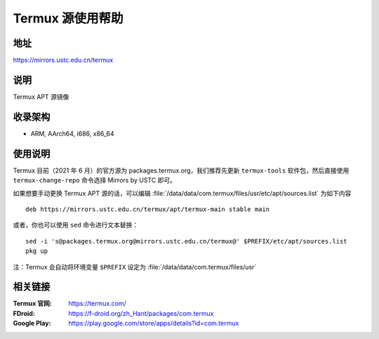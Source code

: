 ===================
Termux 源使用帮助
===================

地址
====

https://mirrors.ustc.edu.cn/termux

说明
====

Termux APT 源镜像

收录架构
========

*   ARM, AArch64, i686, x86_64

使用说明
==============

Termux 目前（2021 年 6 月）的官方源为 packages.termux.org，我们推荐先更新 ``termux-tools`` 软件包，然后直接使用 ``termux-change-repo`` 命令选择 Mirrors by USTC 即可。

如果想要手动更换 Termux APT 源的话，可以编辑 :file:`/data/data/com.termux/files/usr/etc/apt/sources.list` 为如下内容

::

    deb https://mirrors.ustc.edu.cn/termux/apt/termux-main stable main

或者，你也可以使用 ``sed`` 命令进行文本替换：

::

    sed -i 's@packages.termux.org@mirrors.ustc.edu.cn/termux@' $PREFIX/etc/apt/sources.list
    pkg up

注：Termux 会自动将环境变量 ``$PREFIX`` 设定为 :file:`/data/data/com.termux/files/usr`

相关链接
========

:Termux 官网: https://termux.com/
:FDroid: https://f-droid.org/zh_Hant/packages/com.termux
:Google Play: https://play.google.com/store/apps/details?id=com.termux

